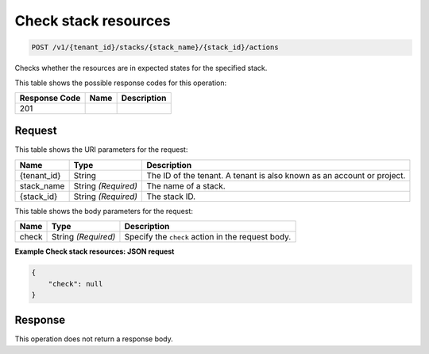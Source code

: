 
.. _post-check-stack-resources:

Check stack resources
~~~~~~~~~~~~~~~~~~~~~

.. code::

    POST /v1/{tenant_id}/stacks/{stack_name}/{stack_id}/actions

Checks whether the resources are in expected states for the specified stack.

This table shows the possible response codes for this operation:

+--------------------------+-------------------------+-------------------------+
|Response Code             |Name                     |Description              |
+==========================+=========================+=========================+
|201                       |                         |                         |
+--------------------------+-------------------------+-------------------------+

Request
-------

This table shows the URI parameters for the request:

+--------------------------+-------------------------+-------------------------+
|Name                      |Type                     |Description              |
+==========================+=========================+=========================+
|{tenant_id}               |String                   |The ID of the tenant. A  |
|                          |                         |tenant is also known as  |
|                          |                         |an account or project.   |
+--------------------------+-------------------------+-------------------------+
|stack_name                |String *(Required)*      |The name of a stack.     |
+--------------------------+-------------------------+-------------------------+
|{stack_id}                |String *(Required)*      |The stack ID.            |
+--------------------------+-------------------------+-------------------------+

This table shows the body parameters for the request:

+--------------------------+-------------------------+-------------------------+
|Name                      |Type                     |Description              |
+==========================+=========================+=========================+
|check                     |String *(Required)*      |Specify the ``check``    |
|                          |                         |action in the request    |
|                          |                         |body.                    |
+--------------------------+-------------------------+-------------------------+

**Example Check stack resources: JSON request**


.. code::

   {
       "check": null
   }


Response
--------

This operation does not return a response body.
